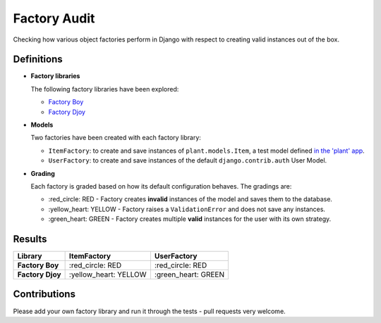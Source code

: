 Factory Audit
=============

Checking how various object factories perform in Django with respect to
creating valid instances out of the box.

Definitions
-----------

* **Factory libraries**

  The following factory libraries have been explored:

  - `Factory Boy <https://github.com/FactoryBoy/factory_boy>`_

  - `Factory Djoy <https://github.com/jamescooke/factory_djoy>`_


* **Models**

  Two factories have been created with each factory library:

  - ``ItemFactory``: to create and save instances of ``plant.models.Item``, a
    test model defined `in the 'plant' app
    </blob/master/factory_audit/plant/models.py>`_.

  - ``UserFactory``: to create and save instances of the default
    ``django.contrib.auth`` User Model.


* **Grading**

  Each factory is graded based on how its default configuration behaves. The
  gradings are:

  - \:red_circle: RED - Factory creates **invalid** instances of the model and
    saves them to the database.

  - \:yellow_heart: YELLOW - Factory raises a ``ValidationError`` and does not
    save any instances.

  - \:green_heart: GREEN - Factory creates multiple **valid** instances for the
    user with its own strategy.


Results
-------

================  ======================  ====================
Library           ItemFactory             UserFactory
================  ======================  ====================
**Factory Boy**   \:red_circle: RED       \:red_circle: RED
**Factory Djoy**  \:yellow_heart: YELLOW  \:green_heart: GREEN
================  ======================  ====================


Contributions
-------------

Please add your own factory library and run it through the tests - pull
requests very welcome.
